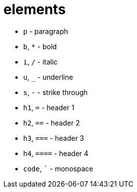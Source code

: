 = elements

- `p` - paragraph
- `b`, `*` - bold
- `i`, `/` - italic
- `u`, `_` - underline
- `s`, `-` - strike through
- `h1`, `=` - header 1
- `h2`, `==` - header 2
- `h3`, `===` - header 3
- `h4`, `====` - header 4
- `code`, `{backtick}` - monospace
